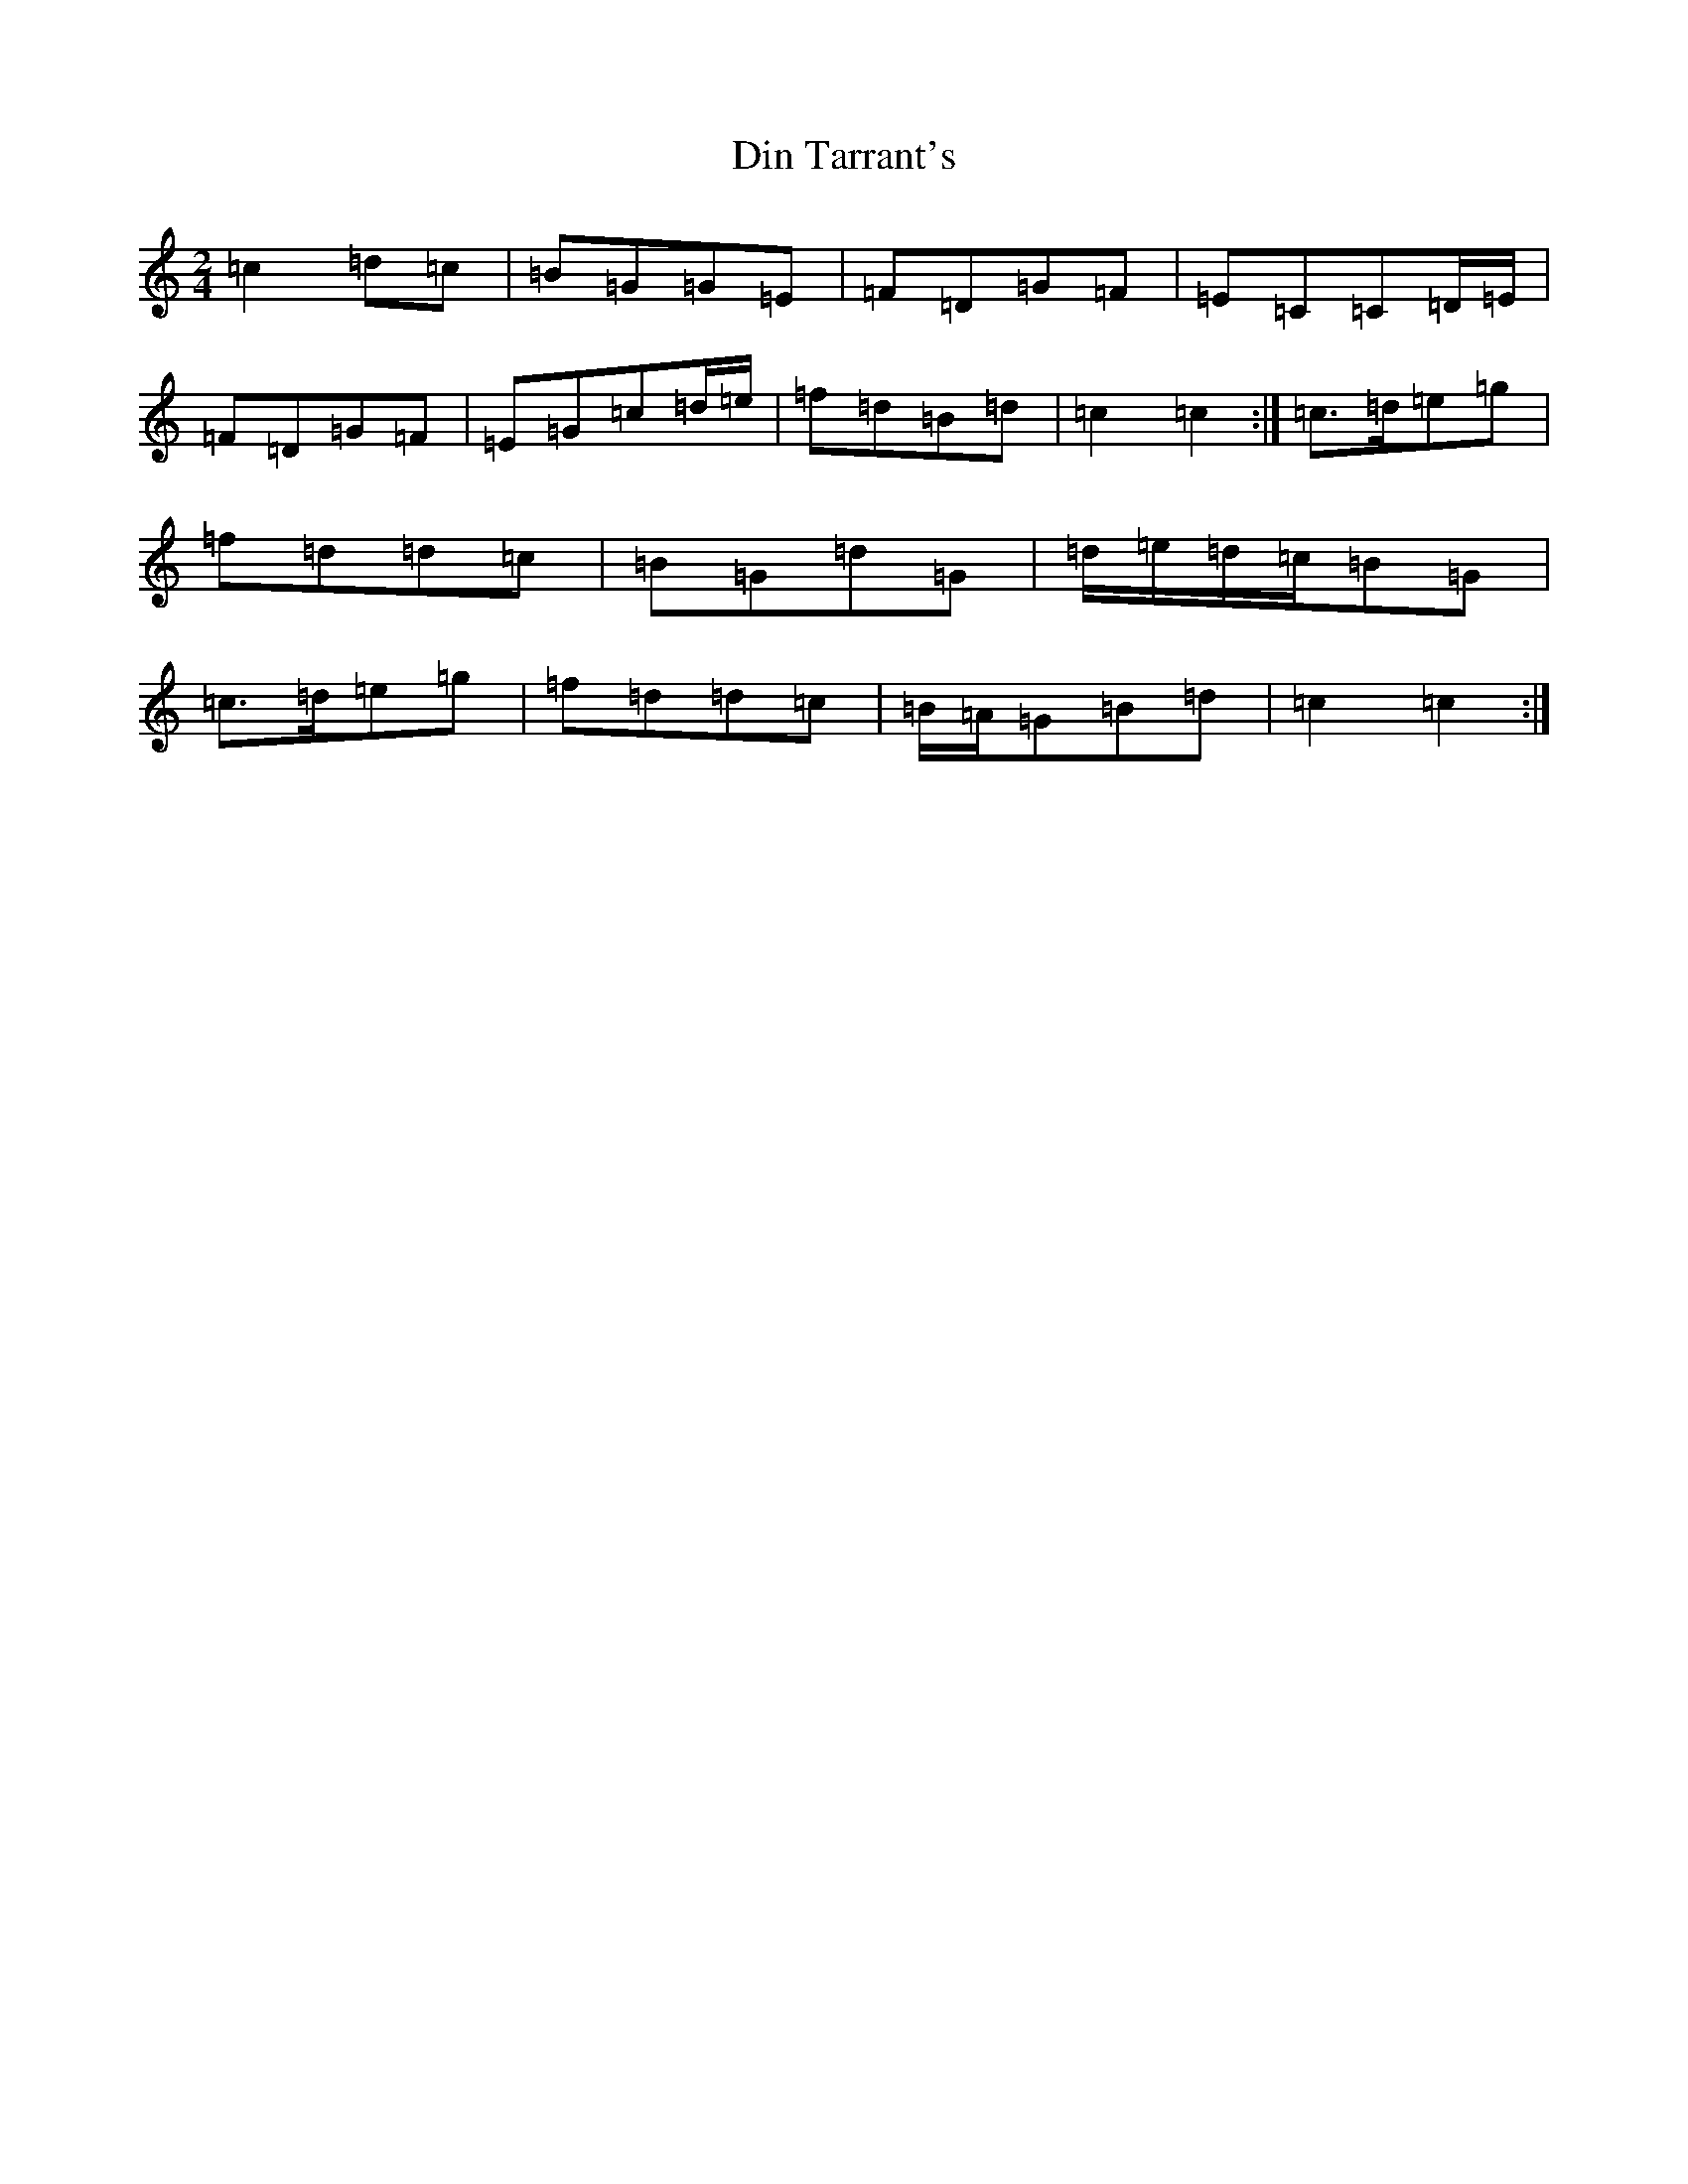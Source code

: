 X: 5247
T: Din Tarrant's
S: https://thesession.org/tunes/4365#setting4365
R: polka
M:2/4
L:1/8
K: C Major
=c2=d=c|=B=G=G=E|=F=D=G=F|=E=C=C=D/2=E/2|=F=D=G=F|=E=G=c=d/2=e/2|=f=d=B=d|=c2=c2:|=c>=d=e=g|=f=d=d=c|=B=G=d=G|=d/2=e/2=d/2=c/2=B=G|=c>=d=e=g|=f=d=d=c|=B/2=A/2=G=B=d|=c2=c2:|